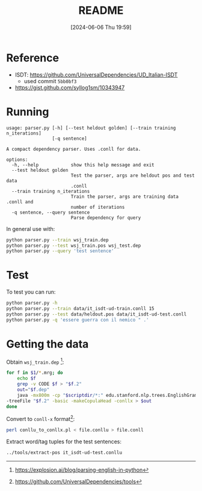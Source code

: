 :PROPERTIES:
:ID:       cfd74497-ade8-4704-b9fa-a29414a38458
:END:
#+title: README
#+filetags: :python:ai:project:university:
#+date: [2024-06-06 Thu 19:59]
* Reference
- ISDT: https://github.com/UniversalDependencies/UD_Italian-ISDT
  + used commit =5bb0bf3=
- https://gist.github.com/syllog1sm/10343947
* Running
#+begin_example
usage: parser.py [-h] [--test heldout golden] [--train training n_iterations]
                 [-q sentence]

A compact dependency parser. Uses .conll for data.

options:
  -h, --help            show this help message and exit
  --test heldout golden
                        Test the parser, args are heldout pos and test data
                        .conll
  --train training n_iterations
                        Train the parser, args are training data .conll and
                        number of iterations
  -q sentence, --query sentence
                        Parse dependency for query
#+end_example

In general use with:
#+begin_src bash
python parser.py --train wsj_train.dep
python parser.py --test wsj_train.pos wsj_test.dep
python parser.py --query 'test sentence'
#+end_src

* Test
To test you can run:
#+begin_src bash
python parser.py -h
python parser.py --train data/it_isdt-ud-train.conll 15
python parser.py --test data/heldout.pos data/it_isdt-ud-test.conll
python parser.py -q 'essere guerra con il nemico " .'
#+end_src

* Getting the data
Obtain ~wsj_train.dep~ [fn:1]:
#+begin_src bash
for f in $1/*.mrg; do
    echo $f
    grep -v CODE $f > "$f.2"
    out="$f.dep"
    java -mx800m -cp "$scriptdir/*:" edu.stanford.nlp.trees.EnglishGrammaticalStructure \
-treeFile "$f.2" -basic -makeCopulaHead -conllx > $out
done
#+end_src

Convert to ~conll-x~ format[fn:2]:
#+begin_src bash
perl conllu_to_conllx.pl < file.conllu > file.conll
#+end_src

Extract word/tag tuples for the test sentences:
#+begin_src bash
../tools/extract-pos it_isdt-ud-test.conllu
#+end_src

[fn:1] https://explosion.ai/blog/parsing-english-in-python
[fn:2] https://github.com/UniversalDependencies/tools
